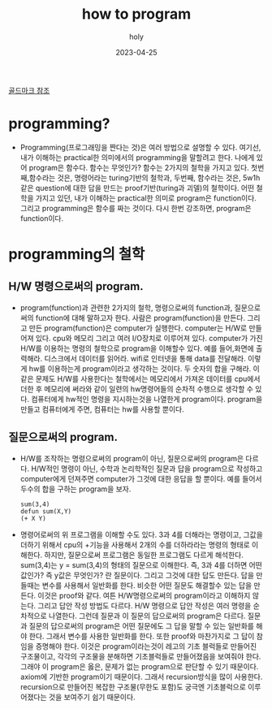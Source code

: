 :PROPERTIES:
:ID:       1112e4d6-e7f9-4777-94f2-95382d4c129a
:END:
#+title: how to program
#+AUTHOR: holy
#+EMAIL: hoyoul.park@gmail.com
#+DATE: 2023-04-25
[[file:goldmark.org][골드마크 참조]]

* programming?
- Programming(프로그래밍을 짠다는 것)은 여러 방법으로 설명할 수
  있다. 여기선, 내가 이해하는 practical한 의미에서의 programming을
  말할려고 한다. 나에게 있어 program은 함수다. 함수는 무엇인가? 함수는
  2가지의 철학을 가지고 있다. 첫번째,함수라는 것은, 명령어라는
  turing기반의 철학과, 두번째, 함수라는 것은, 5w1h같은 question에 대한
  답을 만드는 proof기반(turing과 괴델)의 철학이다. 어떤 철학을 가지고
  있던, 내가 이해하는 practical한 의미로 program은
  function이다. 그리고 programming은 함수를 짜는 것이다. 다시 한번
  강조하면, program은 function이다.
* programming의 철학
** H/W 명령으로써의 program.
- program(function)과 관련한 2가지의 철학, 명령으로써의 function과,
  질문으로써의 function에 대해 말하고자 한다. 사람은
  program(function)을 만든다. 그리고 만든 program(function)은
  computer가 실행한다. computer는 H/W로 만들어져 있다. cpu와 메모리
  그리고 여러 I/O장치로 이루어져 있다. computer가 가진 H/W를 이용하는
  명령의 철학으로 program을 이해할수 있다. 예를 들어,화면에
  출력해라. 디스크에서 데이터를 읽어라. wifi로 인터넷을 통해 data를
  전달해라. 이렇게 hw를 이용하는게 program이라고 생각하는 것이다. 두
  숫자의 합을 구해라. 이 같은 문제도 H/W를 사용한다는 철학에서는
  메모리에서 가져온 데이터를 cpu에서 더한 후 메모리에 써라와 같이
  일련의 hw명령어들의 순차적 수행으로 생각할 수 있다. 컴퓨터에게
  hw적인 명령을 지시하는것을 나열한게 program이다. program을 만들고
  컴퓨터에게 주면, 컴퓨터는 hw를 사용할 뿐이다.
** 질문으로써의 program.
- H/W를 조작하는 명령으로써의 program이 아닌, 질문으로써의 program은
  다르다. H/W적인 명령이 아닌, 수학과 논리학적인 질문과 답을
  program으로 작성하고 computer에게 던져주면 computer가 그것에 대한
  응답을 할 뿐이다. 예를 들어서 두수의 합을 구하는 program을 보자.
   #+begin_example
   sum(3,4)
   defun sum(X,Y)
   (+ X Y)
   #+end_example
- 명령어로써의 위 프로그램을 이해할 수도 있다. 3과 4를 더해라는
  명령이고, 그값을 더하기 위해서 cpu의 +기능을 사용해서 2개의 수를
  더하라라는 명령의 형태로 이해한다. 하지만, 질문으로써 프로그램은
  동일한 프로그램도 다르게 해석한다. sum(3,4)는 y = sum(3,4)의 형태의
  질문으로 이해한다. 즉, 3과 4를 더하면 어떤값인가? 즉 y값은 무엇인가?
  란 질문이다. 그리고 그것에 대한 답도 만든다. 답을 만들때는 변수를
  사용해서 일반화를 한다. 비슷한 어떤 질문도 해결할수 있는 답을
  만든다. 이것은 proof와 같다. 여튼 H/W명령으로써의 program이라고
  이해하지 않는다. 그리고 답안 작성 방법도 다르다. H/W 명령으로 답안
  작성은 여러 명령을 순차적으로 나열한다. 그런데 질문과 이 질문의
  답으로써의 program은 다르다. 질문과 질문의 답으로써의 program은 어떤
  질문에도 그 답을 말할 수 있는 일반화를 해야 한다. 그래서 변수를
  사용한 일반화를 한다. 또한 proof와 마찬가지로 그 답이 참임을
  증명해야 한다. 이것은 program이라는것이 레고의 기초 블럭들로
  만들어진 구조물이고, 각각의 구조물을 분해하면 기초블럭들로
  만들어졌음을 보여줘야 한다. 그래야 이 program은 옳은, 문제가 없는
  program으로 판단할 수 있기 때문이다. axiom에 기반한 program이기
  때문이다. 그래서 recursion방식을 많이 사용한다. recursion으로
  만들어진 복잡한 구조물(무한도 포함)도 궁극엔 기초블럭으로
  이루어졌다는 것을 보여주기 쉽기 때문이다.

  
  

